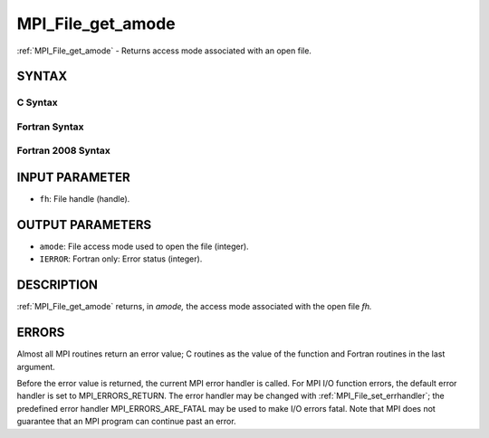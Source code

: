 .. _mpi_file_get_amode:


MPI_File_get_amode
==================

.. include_body

:ref:`MPI_File_get_amode` - Returns access mode associated with an open
file.


SYNTAX
------



C Syntax
^^^^^^^^

.. code-block:: c
   :linenos:

   #include <mpi.h>
   int MPI_File_get_amode(MPI_File fh, int *amode)


Fortran Syntax
^^^^^^^^^^^^^^

.. code-block:: fortran
   :linenos:

   USE MPI
   ! or the older form: INCLUDE 'mpif.h'
   MPI_FILE_GET_AMODE(FH, AMODE, IERROR)
   	INTEGER	FH, AMODE, IERROR


Fortran 2008 Syntax
^^^^^^^^^^^^^^^^^^^

.. code-block:: fortran
   :linenos:

   USE mpi_f08
   MPI_File_get_amode(fh, amode, ierror)
   	TYPE(MPI_File), INTENT(IN) :: fh
   	INTEGER, INTENT(OUT) :: amode
   	INTEGER, OPTIONAL, INTENT(OUT) :: ierror


INPUT PARAMETER
---------------
* ``fh``: File handle (handle).

OUTPUT PARAMETERS
-----------------
* ``amode``: File access mode used to open the file (integer).
* ``IERROR``: Fortran only: Error status (integer).

DESCRIPTION
-----------

:ref:`MPI_File_get_amode` returns, in *amode,* the access mode associated with
the open file *fh.*


ERRORS
------

Almost all MPI routines return an error value; C routines as the value
of the function and Fortran routines in the last argument.

Before the error value is returned, the current MPI error handler is
called. For MPI I/O function errors, the default error handler is set to
MPI_ERRORS_RETURN. The error handler may be changed with
:ref:`MPI_File_set_errhandler`; the predefined error handler
MPI_ERRORS_ARE_FATAL may be used to make I/O errors fatal. Note that MPI
does not guarantee that an MPI program can continue past an error.
